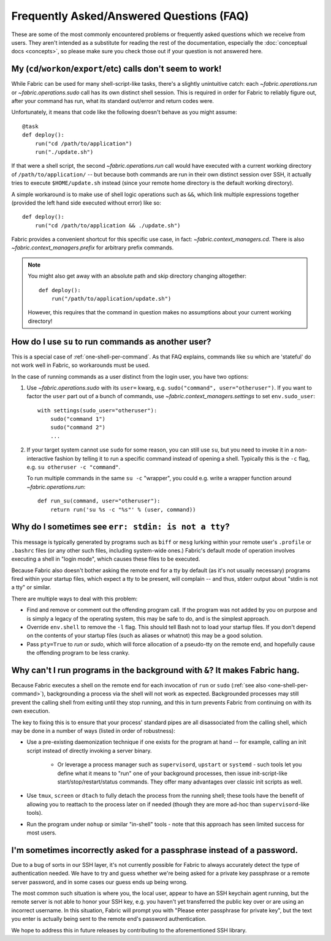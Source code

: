 =========================================
Frequently Asked/Answered Questions (FAQ)
=========================================

.. TODO: general pass for new API links

These are some of the most commonly encountered problems or frequently asked
questions which we receive from users. They aren't intended as a substitute for
reading the rest of the documentation, especially the :doc:`conceptual docs
<concepts>`, so please make sure you check those out if your question is not
answered here.


.. _one-shell-per-command:

My (``cd``/``workon``/``export``/etc) calls don't seem to work!
===============================================================


.. TODO: change links to API

While Fabric can be used for many shell-script-like tasks, there's a slightly
unintuitive catch: each `~fabric.operations.run` or `~fabric.operations.sudo`
call has its own distinct shell session. This is required in order for Fabric
to reliably figure out, after your command has run, what its standard out/error
and return codes were.

Unfortunately, it means that code like the following doesn't behave as you
might assume::

    @task
    def deploy():
        run("cd /path/to/application")
        run("./update.sh")

If that were a shell script, the second `~fabric.operations.run` call would
have executed with a current working directory of ``/path/to/application/`` --
but because both commands are run in their own distinct session over SSH, it
actually tries to execute ``$HOME/update.sh`` instead (since your remote home
directory is the default working directory).

A simple workaround is to make use of shell logic operations such as ``&&``,
which link multiple expressions together (provided the left hand side executed
without error) like so::

    def deploy():
        run("cd /path/to/application && ./update.sh")

.. TODO: update link to whatever API replaces cd() prefix() etc

Fabric provides a convenient shortcut for this specific use case, in fact:
`~fabric.context_managers.cd`. There is also `~fabric.context_managers.prefix`
for arbitrary prefix commands.

.. note::
    You might also get away with an absolute path and skip directory changing
    altogether::

        def deploy():
            run("/path/to/application/update.sh")

    However, this requires that the command in question makes no assumptions
    about your current working directory!


How do I use ``su`` to run commands as another user?
====================================================

This is a special case of :ref:`one-shell-per-command`. As that FAQ explains,
commands like ``su`` which are 'stateful' do not work well in Fabric, so
workarounds must be used.

In the case of running commands as a user distinct from the login user, you
have two options:

#. Use `~fabric.operations.sudo` with its ``user=`` kwarg, e.g.
   ``sudo("command", user="otheruser")``. If you want to factor the ``user``
   part out of a bunch of commands, use `~fabric.context_managers.settings` to
   set ``env.sudo_user``::

       with settings(sudo_user="otheruser"):
           sudo("command 1")
           sudo("command 2")
           ...

#. If your target system cannot use ``sudo`` for some reason, you can still use
   ``su``, but you need to invoke it in a non-interactive fashion by telling it
   to run a specific command instead of opening a shell. Typically this is the
   ``-c`` flag, e.g. ``su otheruser -c "command"``.

   To run multiple commands in the same ``su -c`` "wrapper", you could e.g.
   write a wrapper function around `~fabric.operations.run`::

       def run_su(command, user="otheruser"):
           return run('su %s -c "%s"' % (user, command))


Why do I sometimes see ``err: stdin: is not a tty``?
====================================================

This message is typically generated by programs such as ``biff`` or ``mesg``
lurking within your remote user's ``.profile`` or ``.bashrc`` files (or any
other such files, including system-wide ones.) Fabric's default mode of
operation involves executing a shell in "login mode", which causes these files
to be executed.

Because Fabric also doesn't bother asking the remote end for a tty by default
(as it's not usually necessary) programs fired within your startup files, which
expect a tty to be present, will complain -- and thus, stderr output about
"stdin is not a tty" or similar.

There are multiple ways to deal with this problem:

.. TODO: change references to `env`/etc

* Find and remove or comment out the offending program call. If the program was
  not added by you on purpose and is simply a legacy of the operating system,
  this may be safe to do, and is the simplest approach.
* Override ``env.shell`` to remove the ``-l`` flag. This should tell Bash not
  to load your startup files. If you don't depend on the contents of your
  startup files (such as aliases or whatnot) this may be a good solution.
* Pass ``pty=True`` to `run` or `sudo`, which will force allocation of a
  pseudo-tty on the remote end, and hopefully cause the offending program to be
  less cranky.


.. _faq-daemonize:

Why can't I run programs in the background with ``&``? It makes Fabric hang.
============================================================================

Because Fabric executes a shell on the remote end for each invocation of
``run`` or ``sudo`` (:ref:`see also <one-shell-per-command>`), backgrounding a
process via the shell will not work as expected. Backgrounded processes may
still prevent the calling shell from exiting until they stop running, and this
in turn prevents Fabric from continuing on with its own execution.

The key to fixing this is to ensure that your process' standard pipes are all
disassociated from the calling shell, which may be done in a number of ways
(listed in order of robustness):

* Use a pre-existing daemonization technique if one exists for the program at
  hand -- for example, calling an init script instead of directly invoking a
  server binary.

    * Or leverage a process manager such as ``supervisord``, ``upstart`` or
      ``systemd`` - such tools let you define what it means to "run" one of
      your background processes, then issue init-script-like
      start/stop/restart/status commands. They offer many advantages over
      classic init scripts as well.

* Use ``tmux``, ``screen`` or ``dtach`` to fully detach the process from the
  running shell; these tools have the benefit of allowing you to reattach to
  the process later on if needed (though they are more ad-hoc than
  ``supervisord``-like tools).
* Run the program under ``nohup`` or similar "in-shell" tools - note that this
  approach has seen limited success for most users.


I'm sometimes incorrectly asked for a passphrase instead of a password.
=======================================================================

Due to a bug of sorts in our SSH layer, it's not currently possible for Fabric
to always accurately detect the type of authentication needed. We have to try
and guess whether we're being asked for a private key passphrase or a remote
server password, and in some cases our guess ends up being wrong.

The most common such situation is where you, the local user, appear to have an
SSH keychain agent running, but the remote server is not able to honor your SSH
key, e.g. you haven't yet transferred the public key over or are using an
incorrect username. In this situation, Fabric will prompt you with "Please
enter passphrase for private key", but the text you enter is actually being
sent to the remote end's password authentication.

We hope to address this in future releases by contributing to the
aforementioned SSH library.
